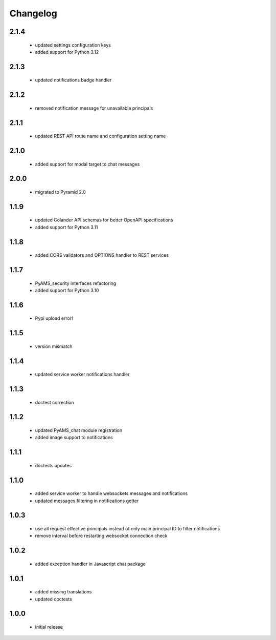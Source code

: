 Changelog
=========

2.1.4
-----
 - updated settings configuration keys
 - added support for Python 3.12

2.1.3
-----
 - updated notifications badge handler

2.1.2
-----
 - removed notification message for unavailable principals

2.1.1
-----
 - updated REST API route name and configuration setting name

2.1.0
-----
 - added support for modal target to chat messages

2.0.0
-----
 - migrated to Pyramid 2.0

1.1.9
-----
 - updated Colander API schemas for better OpenAPI specifications
 - added support for Python 3.11

1.1.8
-----
 - added CORS validators and OPTIONS handler to REST services

1.1.7
-----
 - PyAMS_security interfaces refactoring
 - added support for Python 3.10

1.1.6
-----
 - Pypi upload error!

1.1.5
-----
 - version mismatch

1.1.4
-----
 - updated service worker notifications handler

1.1.3
-----
 - doctest correction

1.1.2
-----
 - updated PyAMS_chat module registration
 - added image support to notifications

1.1.1
-----
 - doctests updates

1.1.0
-----
 - added service worker to handle websockets messages and notifications
 - updated messages filtering in notifications getter

1.0.3
-----
 - use all request effective principals instead of only main principal ID to filter
   notifications
 - remove interval before restarting websocket connection check

1.0.2
-----
 - added exception handler in Javascript chat package

1.0.1
-----
 - added missing translations
 - updated doctests

1.0.0
-----
 - initial release
